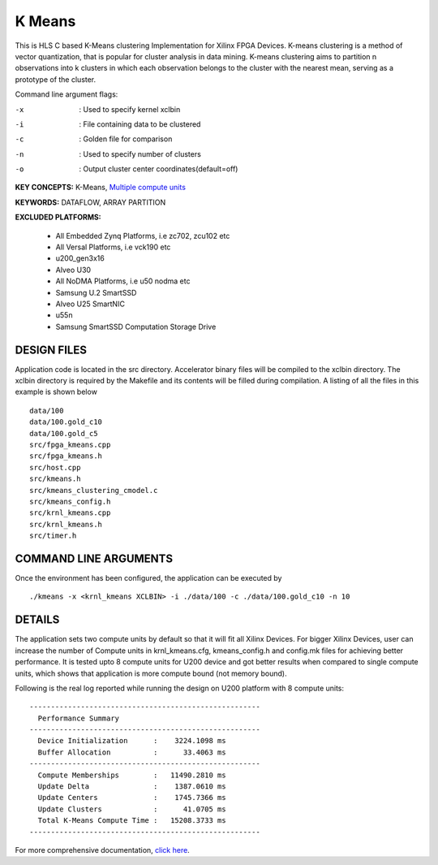 K Means
=======

This is HLS C based K-Means clustering Implementation for Xilinx FPGA Devices. K-means clustering is a method of vector quantization, that is popular for cluster analysis in data mining. K-means clustering aims to partition n observations into k clusters in which each observation belongs to the cluster with the nearest mean, serving as a prototype of the cluster.

Command line argument flags:

-x  :    Used to specify kernel xclbin

-i  :    File containing data to be clustered

-c  :    Golden file for comparison

-n  :    Used to specify number of clusters

-o  :    Output cluster center coordinates(default=off)



**KEY CONCEPTS:** K-Means, `Multiple compute units <https://docs.xilinx.com/r/en-US/ug1393-vitis-application-acceleration/Symmetrical-and-Asymmetrical-Compute-Units>`__

**KEYWORDS:** DATAFLOW, ARRAY PARTITION

**EXCLUDED PLATFORMS:** 

 - All Embedded Zynq Platforms, i.e zc702, zcu102 etc
 - All Versal Platforms, i.e vck190 etc
 - u200_gen3x16
 - Alveo U30
 - All NoDMA Platforms, i.e u50 nodma etc
 - Samsung U.2 SmartSSD
 - Alveo U25 SmartNIC
 - u55n
 - Samsung SmartSSD Computation Storage Drive

DESIGN FILES
------------

Application code is located in the src directory. Accelerator binary files will be compiled to the xclbin directory. The xclbin directory is required by the Makefile and its contents will be filled during compilation. A listing of all the files in this example is shown below

::

   data/100
   data/100.gold_c10
   data/100.gold_c5
   src/fpga_kmeans.cpp
   src/fpga_kmeans.h
   src/host.cpp
   src/kmeans.h
   src/kmeans_clustering_cmodel.c
   src/kmeans_config.h
   src/krnl_kmeans.cpp
   src/krnl_kmeans.h
   src/timer.h
   
COMMAND LINE ARGUMENTS
----------------------

Once the environment has been configured, the application can be executed by

::

   ./kmeans -x <krnl_kmeans XCLBIN> -i ./data/100 -c ./data/100.gold_c10 -n 10

DETAILS
-------

The application sets two compute units by default so that it will fit
all Xilinx Devices. For bigger Xilinx Devices, user can increase the
number of Compute units in krnl_kmeans.cfg, kmeans_config.h and
config.mk files for achieving better performance. It is tested upto 8
compute units for U200 device and got better results when compared to
single compute units, which shows that application is more compute bound
(not memory bound).

Following is the real log reported while running the design on U200
platform with 8 compute units:

::

   ------------------------------------------------------
     Performance Summary                                 
   ------------------------------------------------------
     Device Initialization      :    3224.1098 ms
     Buffer Allocation          :      33.4063 ms
   ------------------------------------------------------
     Compute Memberships        :   11490.2810 ms
     Update Delta               :    1387.0610 ms
     Update Centers             :    1745.7366 ms
     Update Clusters            :      41.0705 ms
     Total K-Means Compute Time :   15208.3733 ms
   ------------------------------------------------------

For more comprehensive documentation, `click here <http://xilinx.github.io/Vitis_Accel_Examples>`__.